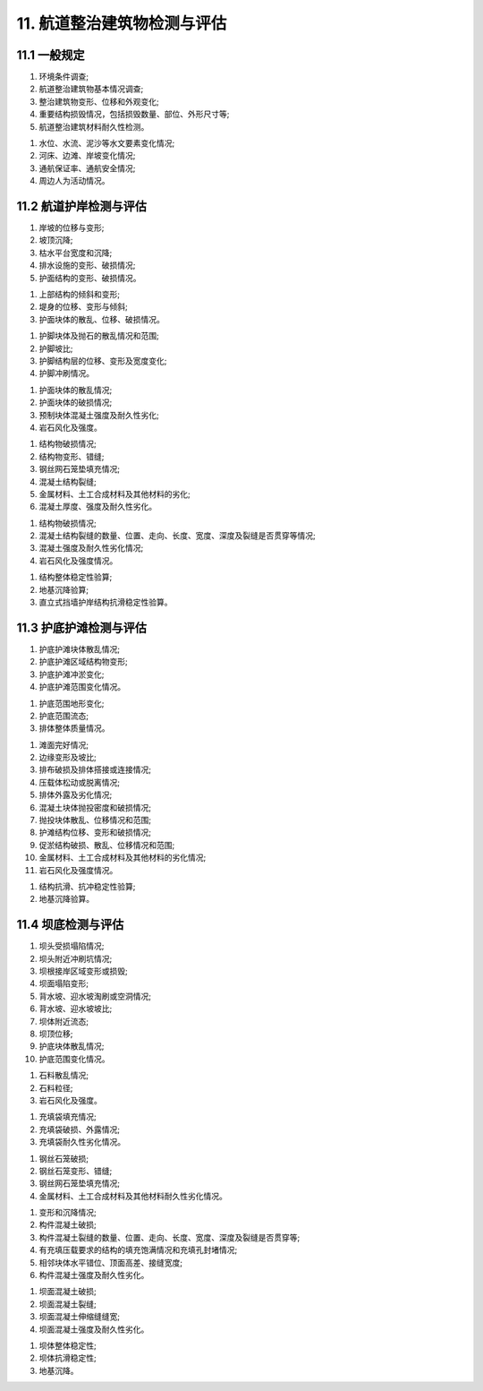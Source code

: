.. _11. 航道整治建筑物检测与评估:


11. 航道整治建筑物检测与评估
===============================
11.1 一般规定
---------------------------
.. raw:: html

 <p><a href="#id11.1.1"> 11.1.1</a> <span id="id11.1.1">航道整治建筑物检测应包括下列内容：</span></p>

(1) 环境条件调查;
(2) 航道整治建筑物基本情况调查;
(3) 整治建筑物变形、位移和外观变化;
(4) 重要结构损毁情况，包括损毁数量、部位、外形尺寸等;
(5) 航道整治建筑材料耐久性检测。

.. raw:: html

 <p><a href="#id11.1.2"> 11.1.2</a> <span id="id11.1.2">航道整治建筑物环境条件调查宜包括下列内容：</span></p>
 
(1) 水位、水流、泥沙等水文要素变化情况;
(2) 河床、边滩、岸坡变化情况;
(3) 通航保证率、通航安全情况;
(4) 周边人为活动情况。

.. raw:: html

 <p><a href="#id11.1.3"> 11.1.3</a> <span id="id11.1.3">航道整治建筑物评估内容包括安全性、适用性和耐久性评估,评估内容的确定应按第3.0.4条的规定执行。</span></p>
 <p><a href="#id11.1.4"> 11.1.4</a> <span id="id11.1.4">航道整治建筑物适用性评估等级及处理要求应符合<a href="#B11.1.4">表11.1.4</a>的规定。</span></p>

.. raw:: html 
   
   <style>
      #biaoge,td {
         border: 2px solid black;
         border-collapse: collapse;
         margin-bottom:40px;
        
      }
      th, td {
         padding-top: 5px;
         padding-bottom:5px;
         padding-left:5px;
         padding-right:5px;
         
      }
      #eqzs {
         border: 0px;
      }
     </style>

		<table id="biaoge" style="font-family:times new roman">

         <caption style="caption-side:top;text-align: center;color:black" ><b style="text-align:center"> <div id="B11.1.4">表11.1.4 航道整治建筑物适用性评估分级标准及处理要求</b></caption>	
              
		    <tr>
		        <td width="70px" align="center">等级</td>
                <td width="600px" align="center">分级标准</td>
		        <td width="300px" align="center">处理要求</td>
		    </tr>
		   <tr>
		        <td  align="center">A</td>
		        <td  align="left" >建筑物整体完好，变形、位移均在设计允许范围内，整治功能发挥正常 </td>
                <td  align="left" valign="top">不必采取措施</td>
		    </tr>
            		   <tr>
		        <td  align="center">B</td>
		        <td  align="left" >建筑物整体完好，变形、位移略超出设计允许范围内，但不影响其稳定和整治功能的发挥</td>
                <td  align="left"  valign="top">跟踪观测和分析，视具体情况制定并实施维修工程计划</td>
		    </tr>
             <tr>
		        <td  align="center">C</td>
		        <td  align="left" >建筑物整体破损明显，变形、位移明显超出设计允许范围内，尚能发挥整治整治功能，影响正常使用  </td>
                <td  align="left" valign="top">及时进行修复，视条件和要求恢复到A级或B级标准</td>
		    </tr>
            <tr>
		        <td  align="center">D</td>
		       <td  align="left" >建筑物整体破损严重，变形、位移过大，已经或即将失去整治功能，显著影响安全性和整体使用功能</td>
                <td  align="left" valign="top">立即进行修复，视条件和要求恢复到B级标准或报废</td>
		    </tr>
		</table>

:math:`\ `

.. raw:: html

 <p><a href="#id11.1.5"> 11.1.5</a> <span id="id11.1.5">航道整治建筑物混凝土结构耐久性评估应按第4章的规定执行。</span></p>

11.2 航道护岸检测与评估
---------------------------
.. raw:: html

 <p><a href="#id11.2.1"> 11.2.1</a> <span id="id11.2.1">航道护岸检测应符合下列要求。</span></p>
 <p><a href="#id11.2.1.1"> 11.2.1.1</a> <span id="id11.2.1.1">斜坡式护岸检测应包括下列内容：</span></p>

(1) 岸坡的位移与变形;
(2) 坡顶沉降;
(3) 枯水平台宽度和沉降;
(4) 排水设施的变形、破损情况;
(5) 护面结构的变形、破损情况。

.. raw:: html

 <p><a href="#id11.2.1.2"> 11.2.1.2</a> <span id="id11.2.1.2">直立式护岸检测应包括下列内容：</span></p>

(1) 上部结构的倾斜和变形;
(2) 堤身的位移、变形与倾斜;
(3) 护面块体的散乱、位移、破损情况。

.. raw:: html

 <p><a href="#id11.2.1.3"> 11.2.1.3</a> <span id="id11.2.1.3">护脚的检测应包括下列内容：</span></p>

(1) 护脚块体及抛石的散乱情况和范围;
(2) 护脚坡比;
(3) 护脚结构层的位移、变形及宽度变化;
(4) 护脚冲刷情况。

.. raw:: html

 <p><a href="#id11.2.1.4"> 11.2.1.4</a> <span id="id11.2.1.4">采用砌(铺)石、预制块体等型式的块体护岸检测还应包括下列内容：</span></p>

(1) 护面块体的散乱情况;
(2) 护面块体的破损情况;
(3) 预制块体混凝土强度及耐久性劣化;
(4) 岩石风化及强度。

.. raw:: html

 <p><a href="#id11.2.1.5"> 11.2.1.5</a> <span id="id11.2.1.5">采用钢丝石笼垫、模袋混凝土、生态护坡等连续性型式的护岸检测还应包括下列内容：</span></p>

(1) 结构物破损情况;
(2) 结构物变形、错缝;
(3) 钢丝网石笼垫填充情况;
(4) 混凝土结构裂缝;
(5) 金属材料、土工合成材料及其他材料的劣化;
(6) 混凝土厚度、强度及耐久性劣化。

.. raw:: html

 <p><a href="#id11.2.1.6"> 11.2.1.6</a> <span id="id11.2.1.6">采用浆砌块石、混凝土挡墙、加筋土挡墙、生态袋挡墙、自嵌式挡墙、钢丝网石笼挡墙、钢筋混凝土板桩等型式建造的直立式挡墙护岸检测还应包括下列内容：</span></p>

(1) 结构物破损情况;
(2) 混凝土结构裂缝的数量、位置、走向、长度、宽度、深度及裂缝是否贯穿等情况;
(3) 混凝土强度及耐久性劣化情况;
(4) 岩石风化及强度情况。

.. raw:: html

 <p><a href="#id11.2.1.7"> 11.2.1.7</a> <span id="id11.2.1.7">护岸检测方法可参照现行行业标准《内河航道维护技术规范》(JTJ 287)的有关规定执行,混凝土结构耐久性检测应符合第4章的有关规定。</span></p>
 <p><a href="#id11.2.2"> 11.2.2</a> <span id="id11.2.2">航道护岸评估应符合下列要求。</span></p>
 <p><a href="#id11.2.2.1"> 11.2.2.1</a> <span id="id11.2.2.1">护岸安全性评估应包括下列内容：</span></p>

(1) 结构整体稳定性验算;
(2) 地基沉降验算;
(3) 直立式挡墙护岸结构抗滑稳定性验算。

.. raw:: html

 <p><a href="#id11.2.2.2"> 11.2.2.2</a> <span id="id11.2.2.2">复核验算的断面应按实际情况选择控制性断面，计算方法应符合现行行业标准《防波堤与护岸设计规范》(JTS154)等的有关规定。</span></p>
 <p><a href="#id11.2.2.3"> 11.2.2.3</a> <span id="id11.2.2.3">护岸的安全性评估应符合<a href="#B11.2.2">表11.2.2</a>的规定，取验算所得最低一级作为护岸的安全性评估等级。</span></p>
.. raw:: html 
   
   <style>
      #biaoge,td {
         border: 2px solid black;
         border-collapse: collapse;
         margin-bottom:5px;
        
      }
      th, td {
         padding-top: 5px;
         padding-bottom:5px;
         padding-left:5px;
         padding-right:5px;
         
      }
      #eqzs {
         border: 0px;
      }
     </style>

		<table id="biaoge" style="font-family:times new roman">

         <caption style="caption-side:top;text-align: center;color:black" ><b style="text-align:center"> <div id="B11.2.2">表11.2.2 护岸安全性评估分级标准</b></caption>	
              
		    <tr>
		        <td width="150px" align="center" rowspan="2">项目</td>
                <td align="center" colspan="4">等级</td>
		        <!-- <td></td> -->
                <!-- <td></td> -->
                <!-- <td></td> -->
		    </tr>
            <tr>
		        <!-- <td></td> -->
                <td width="180px" align="center">A</td>
                <td width="180px" align="center">B</td>
                <td width="180px" align="center">C</td>
                <td width="180px" align="center">D</td>
		    </tr>
		   <tr>
		        <td  align="center">抗滑稳定性</td>
		        <td  align="center" rowspan="3"><i>R</i><sub>d</sub>/(<i>γ</i><sub>0</sub><i>S</i><sub>d</sub>)≥1.00 </td>
                <td  align="center" rowspan="3">0.95≤<i>R</i><sub>d</sub>/(<i>γ</i><sub>0</sub><i>S</i><sub>d</sub>)< 1.00 </td>
                <td  align="center" rowspan="3">0.90≤<i>R</i><sub>d</sub>/(<i>γ</i><sub>0</sub><i>S</i><sub>d</sub>)< 0.95 </td>
		        <td  align="center" rowspan="3"><i>R</i><sub>d</sub>/(<i>γ</i><sub>0</sub><i>S</i><sub>d</sub>)< 0.90 </td>
            </tr>
            <tr>
		        <td  align="center">整体稳定性</td>
		        <!-- <td></td> -->
                <!-- <td></td> -->
                <!-- <td></td> -->
                <!-- <td></td> -->
		    </tr>
            <tr>
		        <td  align="center">地基沉降</td>
		        <!-- <td></td> -->
                <!-- <td></td> -->
                <!-- <td></td> -->
                <!-- <td></td> -->
		    </tr>
		</table>
        <p><font size="2"> 注：1. <i>R</i><sub>d</sub><i>S</i><sub>d</sub>分别为结构构件的抗力和作用效应组合设计值；<br/>
         &emsp;&ensp;&nbsp; 2. <i>γ</i><sub>0</sub>为结构重要性系数，取值根据结构安全等级选取为；<br/>
         &emsp;&ensp;&nbsp;&emsp;&ensp;一级：<i>γ</i><sub>0</sub>=1.1，<br/>
         &emsp;&ensp;&nbsp;&emsp;&ensp;二级：<i>γ</i><sub>0</sub>=1.0，<br/>
         &emsp;&ensp;&nbsp;&emsp;&ensp;三级：除整体稳定性验算取<i>γ</i><sub>0</sub>=1.0外，其它验算项目均取<i>γ</i><sub>0</sub>=0.9；<br/>
         &emsp;&ensp;&nbsp; 3. 整体稳定性评定为B级的结构应及时采取措施。
         </font>
         </p>
    
    <p><a href="#id11.2.2.4"> 11.2.2.4</a> <span id="id11.2.2.4">护岸的适用性评估应根据检测结果按第11.1.4条的规定进行。</span></p>

11.3 护底护滩检测与评估
---------------------------
.. raw:: html

 <p><a href="#id11.3.1"> 11.3.1</a> <span id="id11.3.1">护底护滩检测应符合下列要求。</span></p>
 <p><a href="#id11.3.1.1"> 11.3.1.1</a> <span id="id11.3.1.1">护底护滩检测应包括下列内容：</span></p>

(1) 护底护滩块体散乱情况;
(2) 护底护滩区域结构物变形;
(3) 护底护滩冲淤变化;
(4) 护底护滩范围变化情况。

.. raw:: html

 <p><a href="#id11.3.1.2"> 11.3.1.2</a> <span id="id11.3.1.2">护底的检测还应包括下列内容：</span></p>

(1) 护底范围地形变化;
(2) 护底范围流态;
(3) 排体整体质量情况。

.. raw:: html

 <p><a href="#id11.3.1.3"> 11.3.1.3</a> <span id="id11.3.1.3">护滩的检测还应包括下列内容：</span></p>

(1) 滩面完好情况;
(2) 边缘变形及坡比;
(3) 排布破损及排体搭接或连接情况;
(4) 压载体松动或脱离情况;
(5) 排体外露及劣化情况;
(6) 混凝土块体抛投密度和破损情况;
(7) 抛投块体散乱、位移情况和范围;
(8) 护滩结构位移、变形和破损情况;
(9) 促淤结构破损、散乱、位移情况和范围;
(10) 金属材料、土工合成材料及其他材料的劣化情况;
(11) 岩石风化及强度情况。

.. raw:: html

 <p><a href="#id11.3.1.4"> 11.3.1.4</a> <span id="id11.3.1.4">护底护滩检测方法可参照现行行业标准《内河航道维护技术规范》(JTJ 287)的有关规定执行,混凝土结构耐久性检测应符合第4章的有关规定。</span></p>
 <p><a href="#id11.3.2"> 11.3.2</a> <span id="id11.3.2">护底护滩评估应符合下列要求。</span></p>
 <p><a href="#id11.3.2.1"> 11.3.2.1</a> <span id="id11.3.2.1">护底护滩安全评估应包括下列内容：</span></p>

(1) 结构抗滑、抗冲稳定性验算;
(2) 地基沉降验算。

.. raw:: html

 <p><a href="#id11.3.2.2"> 11.3.2.2</a> <span id="id11.3.2.2">护底护滩的安全性复核验算时，应符合现行行业标准《水运工程土工合成材料应用技术规范》(JTJ239)等有关规范的有关规定。</span></p>
 <p><a href="#id11.3.2.3"> 11.3.2.3</a> <span id="id11.3.2.3">护底护滩的适用性评估应根据检测结果按第<a href="https://longyu8101.github.io/TEST/03.html#id11.1.4">11.1.4</a>条的规定进行。</span></p>

11.4 坝底检测与评估
---------------------------
.. raw:: html

 <p><a href="#id11.4.1"> 11.4.1</a> <span id="id11.4.1">坝体整治建筑物检测应符合下列要求。</span></p>
 <p><a href="#id11.4.1.1"> 11.4.1.1</a> <span id="id11.4.1.1">坝体检测应包含下列内容：</span></p>

(1) 坝头受损塌陷情况;
(2) 坝头附近冲刷坑情况;
(3) 坝根接岸区域变形或损毁;
(4) 坝面塌陷变形;
(5) 背水坡、迎水坡淘刷或空洞情况;
(6) 背水坡、迎水坡坡比;
(7) 坝体附近流态;
(8) 坝顶位移;
(9) 护底块体散乱情况;
(10) 护底范围变化情况。

.. raw:: html

 <p><a href="#id11.4.1.2"> 11.4.1.2</a> <span id="id11.4.1.2">块石坝检测还应包括下列内容：</span></p>

(1) 石料散乱情况;
(2) 石料粒径;
(3) 岩石风化及强度。

.. raw:: html

 <p><a href="#id11.4.1.3"> 11.4.1.3</a> <span id="id11.4.1.3">充填袋坝检测还应包括下列内容：</span></p>

(1) 充填袋填充情况;
(2) 充填袋破损、外露情况;
(3) 充填袋耐久性劣化情况。

.. raw:: html

 <p><a href="#id11.4.1.4"> 11.4.1.4</a> <span id="id11.4.1.4">钢丝石笼坝检测还应包括下列内容：</span></p>

(1) 钢丝石笼破损;
(2) 钢丝石笼变形、错缝;
(3) 钢丝网石笼垫填充情况;
(4) 金属材料、土工合成材料及其他材料耐久性劣化情况。

.. raw:: html

 <p><a href="#id11.4.1.5"> 11.4.1.5</a> <span id="id11.4.1.5">沉箱、半圆体、齿形构件、透水空心方块等混凝土构件的坝体检测应包括下列内容：</span></p>

(1) 变形和沉降情况;
(2) 构件混凝土破损;
(3) 构件混凝土裂缝的数量、位置、走向、长度、宽度、深度及裂缝是否贯穿等;
(4) 有充填压载要求的结构的填充饱满情况和充填孔封堵情况;
(5) 相邻块体水平错位、顶面高差、接缝宽度;
(6) 构件混凝土强度及耐久性劣化。

.. raw:: html

 <p><a href="#id11.4.1.6"> 11.4.1.6</a> <span id="id11.4.1.6">采用现浇混凝土、模袋混凝土等混凝土坝的检测还应包括下列内容：</span></p>

(1) 坝面混凝土破损;
(2) 坝面混凝土裂缝;
(3) 坝面混凝土伸缩缝缝宽;
(4) 坝面混凝土强度及耐久性劣化。

.. raw:: html

 <p><a href="#id11.4.1.7"> 11.4.1.7</a> <span id="id11.4.1.7">坝体检测方法可参照现行行业标准《内河航道维护技术规范》(JTJ 287)的有关规定执行,混凝土结构耐久性检测应符合第4章的有关规定。</span></p>
 <p><a href="#id11.4.2"> 11.4.2</a>  <span id="id11.4.2">坝体整治建筑物评估应符合下列要求。</span></p>
 <p><a href="#id11.4.2.1"> 11.4.2.1</a>  <span id="id11.4.2.1">坝体安全性评估验算应包括下列内容：</span></p>

(1) 坝体整体稳定性;
(2) 坝体抗滑稳定性;
(3) 地基沉降。

.. raw:: html

 <p><a href="#id11.4.2.2"> 11.4.2.2</a> <span id="id11.4.2.2">坝体的安全性复核验算时，应符合现行行业标准《航道工程设计规范》(JTS 181)等有关规范的有关规定。</span></p>
 <p><a href="#id11.4.2.3"> 11.4.2.3</a> <span id="id11.4.2.3">坝体的适用性评估应根据检测结果按第11.1.4条的规定进行。</span></p>